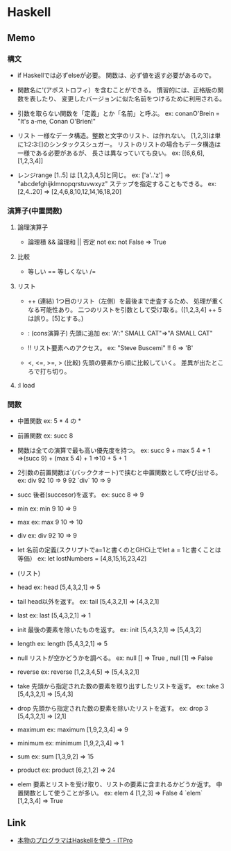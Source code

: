 * Haskell
** Memo
*** 構文
- if
  Haskellでは必ずelseが必要。
  関数は、必ず値を返す必要があるので。

- 関数名に'(アポストロフィ）を含むことができる。
  慣習的には、正格版の関数を表したり、
  変更したバージョンに似た名前をつけるために利用される。

- 引数を取らない関数を「定義」とか「名前」と呼ぶ。
  ex: conanO'Brein = "It's a-me, Conan O'Brien!"

- リスト
  一様なデータ構造。整数と文字のリスト、は作れない。
  [1,2,3]は単に1:2:3:[]のシンタックスシュガー。
  リストのリストの場合もデータ構造は一様である必要があるが、
  長さは異なっていても良い。
  ex: [[6,6,6],[1,2,3,4]]

- レンジrange
  [1..5] は [1,2,3,4,5]と同じ。
  ex: ['a'..'z'] ⇒ "abcdefghijklmnopqrstuvwxyz"
  ステップを指定することもできる。
  ex: [2,4..20] ⇒ [2,4,6,8,10,12,14,16,18,20]

*** 演算子(中置関数)
**** 論理演算子
- 
  論理積 &&
  論理和 ||
  否定 not 
   ex: not False ⇒ True
**** 比較
- 
  等しい ==
  等しくない /=

**** リスト
- ++ (連結)
   1つ目のリスト（左側）を最後まで走査するため、
   処理が重くなる可能性あり。
   二つのリストを引数として受け取る。([1,2,3,4] ++ 5は誤り。[5]とする。)

- : (cons演算子)
   先頭に追加
   ex: 'A':" SMALL CAT"⇒"A SMALL CAT"

- !!
   リスト要素へのアクセス。
   ex: "Steve Buscemi" !! 6 ⇒ 'B'

- <, <=, >=, > (比較)
   先頭の要素から順に比較していく。
   差異が出たところで打ち切り。

**** :l load

*** 関数
- 中置関数
  ex: 5 * 4 の *

- 前置関数
  ex: succ 8

- 関数は全ての演算で最も高い優先度を持つ。
  ex: succ 9 + max 5 4 + 1
   ⇒(succ 9) + (max 5 4) + 1
   ⇒10 + 5 + 1

- 2引数の前置関数は`(バッククオート)で挟むと中置関数として呼び出せる。
  ex: div 92 10 ⇒ 9
   92 `div` 10 ⇒ 9


- succ
  後者(succesor)を返す。
  ex: succ 8 ⇒ 9

- min
  ex: min 9 10 ⇒ 9
- max
  ex: max 9 10 ⇒ 10

- div
  ex: div 92 10 ⇒ 9

- let
  名前の定義(スクリプトでa=1と書くのとGHCi上でlet a = 1と書くことは等価）
  ex: let lostNumbers = [4,8,15,16,23,42]

- (リスト)

- head
  ex: head [5,4,3,2,1] ⇒ 5
- tail
  head以外を返す。
  ex: tail [5,4,3,2,1] ⇒ [4,3,2,1]
- last
  ex: last [5,4,3,2,1] ⇒ 1
- init
  最後の要素を除いたものを返す。
  ex: init [5,4,3,2,1] ⇒ [5,4,3,2]

- length
  ex: length [5,4,3,2,1] ⇒ 5

- null
  リストが空かどうかを調べる。
  ex: null [] ⇒ True , null [1] ⇒ False

- reverse
  ex: reverse [1,2,3,4,5] ⇒ [5,4,3,2,1]

- take
  先頭から指定された数の要素を取り出すしたリストを返す。
  ex: take 3 [5,4,3,2,1] ⇒ [5,4,3]
- drop
  先頭から指定された数の要素を除いたリストを返す。
  ex: drop 3 [5,4,3,2,1] ⇒ [2,1]

- maximum
  ex: maximum [1,9,2,3,4] ⇒ 9
- minimum
  ex: minimum [1,9,2,3,4] ⇒ 1

- sum
  ex: sum [1,3,9,2] ⇒ 15
- product
  ex: product [6,2,1,2] ⇒ 24

- elem
  要素とリストを受け取り、リストの要素に含まれるかどうか返す。
  中置関数として使うことが多い。
  ex: elem 4 [1,2,3] ⇒ False
   4 `elem` [1,2,3,4] ⇒ True


** Link
- [[http://itpro.nikkeibp.co.jp/article/COLUMN/20060915/248215/?ST=develop&rt=nocnt][本物のプログラマはHaskellを使う - ITPro]]

